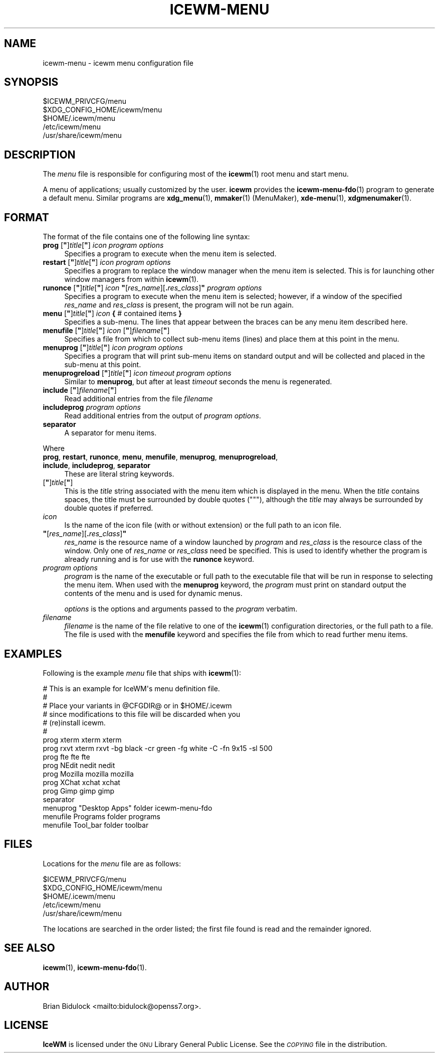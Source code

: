 .\" Automatically generated by Pod::Man 4.14 (Pod::Simple 3.42)
.\"
.\" Standard preamble:
.\" ========================================================================
.de Sp \" Vertical space (when we can't use .PP)
.if t .sp .5v
.if n .sp
..
.de Vb \" Begin verbatim text
.ft CW
.nf
.ne \\$1
..
.de Ve \" End verbatim text
.ft R
.fi
..
.\" Set up some character translations and predefined strings.  \*(-- will
.\" give an unbreakable dash, \*(PI will give pi, \*(L" will give a left
.\" double quote, and \*(R" will give a right double quote.  \*(C+ will
.\" give a nicer C++.  Capital omega is used to do unbreakable dashes and
.\" therefore won't be available.  \*(C` and \*(C' expand to `' in nroff,
.\" nothing in troff, for use with C<>.
.tr \(*W-
.ds C+ C\v'-.1v'\h'-1p'\s-2+\h'-1p'+\s0\v'.1v'\h'-1p'
.ie n \{\
.    ds -- \(*W-
.    ds PI pi
.    if (\n(.H=4u)&(1m=24u) .ds -- \(*W\h'-12u'\(*W\h'-12u'-\" diablo 10 pitch
.    if (\n(.H=4u)&(1m=20u) .ds -- \(*W\h'-12u'\(*W\h'-8u'-\"  diablo 12 pitch
.    ds L" ""
.    ds R" ""
.    ds C` ""
.    ds C' ""
'br\}
.el\{\
.    ds -- \|\(em\|
.    ds PI \(*p
.    ds L" ``
.    ds R" ''
.    ds C`
.    ds C'
'br\}
.\"
.\" Escape single quotes in literal strings from groff's Unicode transform.
.ie \n(.g .ds Aq \(aq
.el       .ds Aq '
.\"
.\" If the F register is >0, we'll generate index entries on stderr for
.\" titles (.TH), headers (.SH), subsections (.SS), items (.Ip), and index
.\" entries marked with X<> in POD.  Of course, you'll have to process the
.\" output yourself in some meaningful fashion.
.\"
.\" Avoid warning from groff about undefined register 'F'.
.de IX
..
.nr rF 0
.if \n(.g .if rF .nr rF 1
.if (\n(rF:(\n(.g==0)) \{\
.    if \nF \{\
.        de IX
.        tm Index:\\$1\t\\n%\t"\\$2"
..
.        if !\nF==2 \{\
.            nr % 0
.            nr F 2
.        \}
.    \}
.\}
.rr rF
.\"
.\" Accent mark definitions (@(#)ms.acc 1.5 88/02/08 SMI; from UCB 4.2).
.\" Fear.  Run.  Save yourself.  No user-serviceable parts.
.    \" fudge factors for nroff and troff
.if n \{\
.    ds #H 0
.    ds #V .8m
.    ds #F .3m
.    ds #[ \f1
.    ds #] \fP
.\}
.if t \{\
.    ds #H ((1u-(\\\\n(.fu%2u))*.13m)
.    ds #V .6m
.    ds #F 0
.    ds #[ \&
.    ds #] \&
.\}
.    \" simple accents for nroff and troff
.if n \{\
.    ds ' \&
.    ds ` \&
.    ds ^ \&
.    ds , \&
.    ds ~ ~
.    ds /
.\}
.if t \{\
.    ds ' \\k:\h'-(\\n(.wu*8/10-\*(#H)'\'\h"|\\n:u"
.    ds ` \\k:\h'-(\\n(.wu*8/10-\*(#H)'\`\h'|\\n:u'
.    ds ^ \\k:\h'-(\\n(.wu*10/11-\*(#H)'^\h'|\\n:u'
.    ds , \\k:\h'-(\\n(.wu*8/10)',\h'|\\n:u'
.    ds ~ \\k:\h'-(\\n(.wu-\*(#H-.1m)'~\h'|\\n:u'
.    ds / \\k:\h'-(\\n(.wu*8/10-\*(#H)'\z\(sl\h'|\\n:u'
.\}
.    \" troff and (daisy-wheel) nroff accents
.ds : \\k:\h'-(\\n(.wu*8/10-\*(#H+.1m+\*(#F)'\v'-\*(#V'\z.\h'.2m+\*(#F'.\h'|\\n:u'\v'\*(#V'
.ds 8 \h'\*(#H'\(*b\h'-\*(#H'
.ds o \\k:\h'-(\\n(.wu+\w'\(de'u-\*(#H)/2u'\v'-.3n'\*(#[\z\(de\v'.3n'\h'|\\n:u'\*(#]
.ds d- \h'\*(#H'\(pd\h'-\w'~'u'\v'-.25m'\f2\(hy\fP\v'.25m'\h'-\*(#H'
.ds D- D\\k:\h'-\w'D'u'\v'-.11m'\z\(hy\v'.11m'\h'|\\n:u'
.ds th \*(#[\v'.3m'\s+1I\s-1\v'-.3m'\h'-(\w'I'u*2/3)'\s-1o\s+1\*(#]
.ds Th \*(#[\s+2I\s-2\h'-\w'I'u*3/5'\v'-.3m'o\v'.3m'\*(#]
.ds ae a\h'-(\w'a'u*4/10)'e
.ds Ae A\h'-(\w'A'u*4/10)'E
.    \" corrections for vroff
.if v .ds ~ \\k:\h'-(\\n(.wu*9/10-\*(#H)'\s-2\u~\d\s+2\h'|\\n:u'
.if v .ds ^ \\k:\h'-(\\n(.wu*10/11-\*(#H)'\v'-.4m'^\v'.4m'\h'|\\n:u'
.    \" for low resolution devices (crt and lpr)
.if \n(.H>23 .if \n(.V>19 \
\{\
.    ds : e
.    ds 8 ss
.    ds o a
.    ds d- d\h'-1'\(ga
.    ds D- D\h'-1'\(hy
.    ds th \o'bp'
.    ds Th \o'LP'
.    ds ae ae
.    ds Ae AE
.\}
.rm #[ #] #H #V #F C
.\" ========================================================================
.\"
.IX Title "ICEWM-MENU 5"
.TH ICEWM-MENU 5 "2021-06-07" "icewm\ 2.4.0" "Standards,\ Environments\ and\ Macros"
.\" For nroff, turn off justification.  Always turn off hyphenation; it makes
.\" way too many mistakes in technical documents.
.if n .ad l
.nh
.SH "NAME"
.Vb 1
\& icewm\-menu \- icewm menu configuration file
.Ve
.SH "SYNOPSIS"
.IX Header "SYNOPSIS"
.Vb 5
\& $ICEWM_PRIVCFG/menu
\& $XDG_CONFIG_HOME/icewm/menu
\& $HOME/.icewm/menu
\& /etc/icewm/menu
\& /usr/share/icewm/menu
.Ve
.SH "DESCRIPTION"
.IX Header "DESCRIPTION"
The \fImenu\fR file is responsible for configuring most of the \fBicewm\fR\|(1)
root menu and start menu.
.PP
A menu of applications; usually customized by the user.  \fBicewm\fR
provides the \fBicewm\-menu\-fdo\fR\|(1) program to generate a default menu.
Similar programs are \fBxdg_menu\fR\|(1), \fBmmaker\fR\|(1) (MenuMaker),
\&\fBxde\-menu\fR\|(1), \fBxdgmenumaker\fR\|(1).
.SH "FORMAT"
.IX Header "FORMAT"
The format of the file contains one of the following line syntax:
.ie n .IP "\fBprog\fR [\fB""\fR]\fItitle\fR[\fB""\fR] \fIicon\fR \fIprogram\fR \fIoptions\fR" 4
.el .IP "\fBprog\fR [\fB``\fR]\fItitle\fR[\fB''\fR] \fIicon\fR \fIprogram\fR \fIoptions\fR" 4
.IX Item "prog [""]title[""] icon program options"
Specifies a program to execute when the menu item is selected.
.ie n .IP "\fBrestart\fR [\fB""\fR]\fItitle\fR[\fB""\fR] \fIicon\fR \fIprogram\fR \fIoptions\fR" 4
.el .IP "\fBrestart\fR [\fB``\fR]\fItitle\fR[\fB''\fR] \fIicon\fR \fIprogram\fR \fIoptions\fR" 4
.IX Item "restart [""]title[""] icon program options"
Specifies a program to replace the window manager when the menu item is
selected.  This is for launching other window managers from within
\&\fBicewm\fR\|(1).
.ie n .IP "\fBrunonce\fR [\fB""\fR]\fItitle\fR[\fB""\fR] \fIicon\fR \fB""\fR[\fIres_name\fR][\fB.\fR\fIres_class\fR]\fB""\fR \fIprogram\fR \fIoptions\fR" 4
.el .IP "\fBrunonce\fR [\fB``\fR]\fItitle\fR[\fB''\fR] \fIicon\fR \fB``\fR[\fIres_name\fR][\fB.\fR\fIres_class\fR]\fB''\fR \fIprogram\fR \fIoptions\fR" 4
.IX Item "runonce [""]title[""] icon ""[res_name][.res_class]"" program options"
Specifies a program to execute when the menu item is selected; however,
if a window of the specified \fIres_name\fR and \fIres_class\fR is present,
the program will not be run again.
.ie n .IP "\fBmenu\fR [\fB""\fR]\fItitle\fR[\fB""\fR] \fIicon\fR \fB{\fR # contained items \fB}\fR" 4
.el .IP "\fBmenu\fR [\fB``\fR]\fItitle\fR[\fB''\fR] \fIicon\fR \fB{\fR # contained items \fB}\fR" 4
.IX Item "menu [""]title[""] icon { # contained items }"
Specifies a sub-menu.  The lines that appear between the braces can be
any menu item described here.
.ie n .IP "\fBmenufile\fR [\fB""\fR]\fItitle\fR[\fB""\fR] \fIicon\fR [\fB""\fR]\fIfilename\fR[\fB""\fR]" 4
.el .IP "\fBmenufile\fR [\fB``\fR]\fItitle\fR[\fB''\fR] \fIicon\fR [\fB``\fR]\fIfilename\fR[\fB''\fR]" 4
.IX Item "menufile [""]title[""] icon [""]filename[""]"
Specifies a file from which to collect sub-menu items (lines) and place
them at this point in the menu.
.ie n .IP "\fBmenuprog\fR [\fB""\fR]\fItitle\fR[\fB""\fR] \fIicon\fR \fIprogram\fR \fIoptions\fR" 4
.el .IP "\fBmenuprog\fR [\fB``\fR]\fItitle\fR[\fB''\fR] \fIicon\fR \fIprogram\fR \fIoptions\fR" 4
.IX Item "menuprog [""]title[""] icon program options"
Specifies a program that will print sub-menu items on standard output
and will be collected and placed in the sub-menu at this point.
.ie n .IP "\fBmenuprogreload\fR [\fB""\fR]\fItitle\fR[\fB""\fR] \fIicon\fR \fItimeout\fR \fIprogram\fR \fIoptions\fR" 4
.el .IP "\fBmenuprogreload\fR [\fB``\fR]\fItitle\fR[\fB''\fR] \fIicon\fR \fItimeout\fR \fIprogram\fR \fIoptions\fR" 4
.IX Item "menuprogreload [""]title[""] icon timeout program options"
Similar to \fBmenuprog\fR, but after at least \fItimeout\fR seconds
the menu is regenerated.
.ie n .IP "\fBinclude\fR [\fB""\fR]\fIfilename\fR[\fB""\fR]" 4
.el .IP "\fBinclude\fR [\fB``\fR]\fIfilename\fR[\fB''\fR]" 4
.IX Item "include [""]filename[""]"
Read additional entries from the file \fIfilename\fR
.IP "\fBincludeprog\fR \fIprogram\fR \fIoptions\fR" 4
.IX Item "includeprog program options"
Read additional entries from the output of \fIprogram\fR \fIoptions\fR.
.IP "\fBseparator\fR" 4
.IX Item "separator"
A separator for menu items.
.PP
Where
.IP "\fBprog\fR, \fBrestart\fR, \fBrunonce\fR, \fBmenu\fR, \fBmenufile\fR, \fBmenuprog\fR, \fBmenuprogreload\fR, \fBinclude\fR, \fBincludeprog\fR, \fBseparator\fR" 4
.IX Item "prog, restart, runonce, menu, menufile, menuprog, menuprogreload, include, includeprog, separator"
These are literal string keywords.
.ie n .IP "[\fB""\fR]\fItitle\fR[\fB""\fR]" 4
.el .IP "[\fB``\fR]\fItitle\fR[\fB''\fR]" 4
.IX Item "[""]title[""]"
This is the \fItitle\fR string associated with the menu item which is
displayed in the menu.  When the \fItitle\fR contains spaces, the title
must be surrounded by double quotes (\f(CW\*(C`"\*(C'\fR), although the \fItitle\fR may
always be surrounded by double quotes if preferred.
.IP "\fIicon\fR" 4
.IX Item "icon"
Is the name of the icon file (with or without extension) or the full
path to an icon file.
.ie n .IP "\fB""\fR[\fIres_name\fR][\fB.\fR\fIres_class\fR]\fB""\fR" 4
.el .IP "\fB``\fR[\fIres_name\fR][\fB.\fR\fIres_class\fR]\fB''\fR" 4
.IX Item """[res_name][.res_class]"""
\&\fIres_name\fR is the resource name of a window launched by \fIprogram\fR and
\&\fIres_class\fR is the resource class of the window.  Only one of
\&\fIres_name\fR or \fIres_class\fR need be specified.  This is used to identify
whether the program is already running and is for use with the
\&\fBrunonce\fR keyword.
.IP "\fIprogram\fR \fIoptions\fR" 4
.IX Item "program options"
\&\fIprogram\fR is the name of the executable or full path to the executable
file that will be run in response to selecting the menu item.
When used with the \fBmenuprog\fR keyword, the \fIprogram\fR must print on
standard output the contents of the menu and is used for dynamic menus.
.Sp
\&\fIoptions\fR is the options and arguments passed to the \fIprogram\fR
verbatim.
.IP "\fIfilename\fR" 4
.IX Item "filename"
\&\fIfilename\fR is the name of the file relative to one of the \fBicewm\fR\|(1)
configuration directories, or the full path to a file.  The file is used
with the \fBmenufile\fR keyword and specifies the file from which to read
further menu items.
.SH "EXAMPLES"
.IX Header "EXAMPLES"
Following is the example \fImenu\fR file that ships with \fBicewm\fR\|(1):
.PP
.Vb 10
\& # This is an example for IceWM\*(Aqs menu definition file.
\& #
\& # Place your variants in @CFGDIR@ or in $HOME/.icewm
\& # since modifications to this file will be discarded when you
\& # (re)install icewm.
\& #
\& prog xterm xterm xterm
\& prog rxvt xterm rxvt \-bg black \-cr green \-fg white \-C \-fn 9x15 \-sl 500
\& prog fte fte fte
\& prog NEdit nedit nedit
\& prog Mozilla mozilla mozilla
\& prog XChat xchat xchat
\& prog Gimp gimp gimp
\& separator
\& menuprog "Desktop Apps" folder icewm\-menu\-fdo
\& menufile Programs folder programs
\& menufile Tool_bar folder toolbar
.Ve
.SH "FILES"
.IX Header "FILES"
Locations for the \fImenu\fR file are as follows:
.PP
.Vb 5
\& $ICEWM_PRIVCFG/menu
\& $XDG_CONFIG_HOME/icewm/menu
\& $HOME/.icewm/menu
\& /etc/icewm/menu
\& /usr/share/icewm/menu
.Ve
.PP
The locations are searched in the order listed; the first file found is
read and the remainder ignored.
.SH "SEE ALSO"
.IX Header "SEE ALSO"
\&\fBicewm\fR\|(1),
\&\fBicewm\-menu\-fdo\fR\|(1).
.SH "AUTHOR"
.IX Header "AUTHOR"
Brian Bidulock <mailto:bidulock@openss7.org>.
.SH "LICENSE"
.IX Header "LICENSE"
\&\fBIceWM\fR is licensed under the \s-1GNU\s0 Library General Public License.
See the \fI\s-1COPYING\s0\fR file in the distribution.
